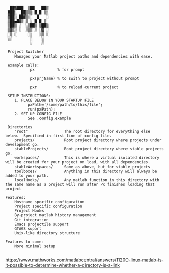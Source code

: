 #+BEGIN_src
  ██▓███  ▒██   ██▒
 ▓██░  ██▒▒▒ █ █ ▒░
 ▓██░ ██▓▒░░  █   ░
 ▒██▄█▓▒ ▒ ░ █ █ ▒
 ▒██▒ ░  ░▒██▒ ▒██▒
 ▒▓▒░ ░  ░▒▒ ░ ░▓ ░
 ░▒ ░     ░░   ░▒ ░
 ░░        ░    ░
           ░    ░

 Project Switcher
    Manages your Matlab project paths and dependencies with ease.

 example calls:
           px          % for prompt 

           px(prjName) % to swith to project without prompt

           pxr         % to reload current project 

 SETUP INSTRUCTIONS:
    1. PLACE BELOW IN YOUR STARTUP FILE
          pxPath='/some/path/to/this/file';
          run(pxPath);
    2. SET UP CONFIG FILE 
          See .config.example

 Directories
    "root"                The root directory for everything else below.  Specified in first line of config file.
    projects/             Root project directory where projects under development go.
    stableProjects/       Root project directory where stable projects go. 
    workspaces/           This is where a virtual isolated directory will be created for your project on load, with all dependencies. 
    stableWorkspaces/     Same as above, but for stable projects 
    toolboxes/            Anything in this directory will always be added to your path.
    localHooks/           Any matlab function in this directory with the same name as a project will run after Px finishes loading that project

Features: 
    Hostname specific configuration
    Project specific configuration
    Project Hooks
    By-project matlab history management
    Git integration
    Emacs projectile support
    GTAGS suport
    Unix-like directory structure

Features to come:
    More minimal setup

#+END_SRC
https://www.mathworks.com/matlabcentral/answers/11200-linux-matlab-is-it-possible-to-determine-whether-a-directory-is-a-link

